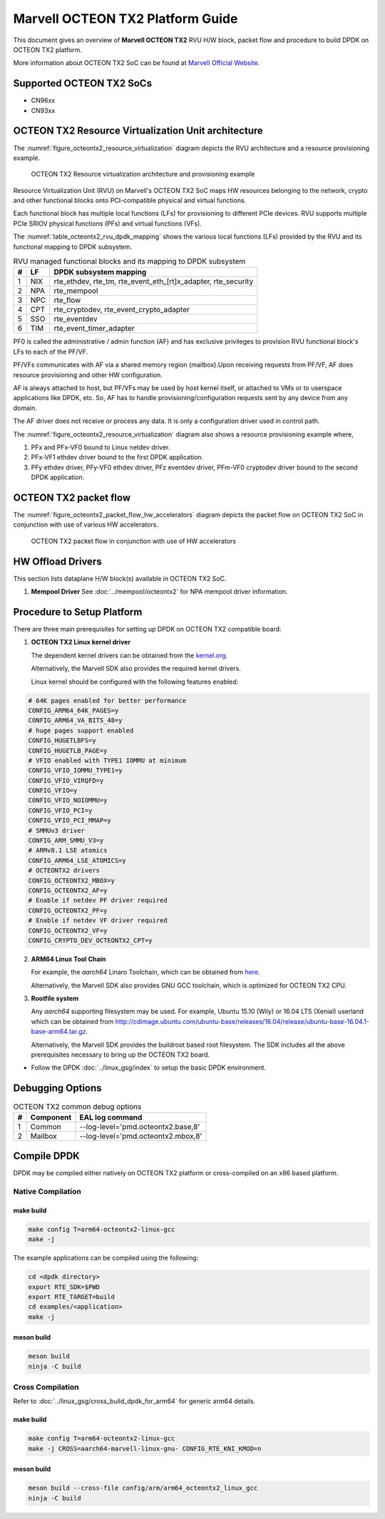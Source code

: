 ..  SPDX-License-Identifier: BSD-3-Clause
    Copyright(c) 2019 Marvell International Ltd.

Marvell OCTEON TX2 Platform Guide
=================================

This document gives an overview of **Marvell OCTEON TX2** RVU H/W block,
packet flow and procedure to build DPDK on OCTEON TX2 platform.

More information about OCTEON TX2 SoC can be found at `Marvell Official Website
<https://www.marvell.com/embedded-processors/infrastructure-processors/>`_.

Supported OCTEON TX2 SoCs
-------------------------

- CN96xx
- CN93xx

OCTEON TX2 Resource Virtualization Unit architecture
----------------------------------------------------

The :numref:`figure_octeontx2_resource_virtualization` diagram depicts the
RVU architecture and a resource provisioning example.

.. _figure_octeontx2_resource_virtualization:

.. figure:: img/octeontx2_resource_virtualization.*

    OCTEON TX2 Resource virtualization architecture and provisioning example


Resource Virtualization Unit (RVU) on Marvell's OCTEON TX2 SoC maps HW
resources belonging to the network, crypto and other functional blocks onto
PCI-compatible physical and virtual functions.

Each functional block has multiple local functions (LFs) for
provisioning to different PCIe devices. RVU supports multiple PCIe SRIOV
physical functions (PFs) and virtual functions (VFs).

The :numref:`table_octeontx2_rvu_dpdk_mapping` shows the various local
functions (LFs) provided by the RVU and its functional mapping to
DPDK subsystem.

.. _table_octeontx2_rvu_dpdk_mapping:

.. table:: RVU managed functional blocks and its mapping to DPDK subsystem

   +---+-----+--------------------------------------------------------------+
   | # | LF  | DPDK subsystem mapping                                       |
   +===+=====+==============================================================+
   | 1 | NIX | rte_ethdev, rte_tm, rte_event_eth_[rt]x_adapter, rte_security|
   +---+-----+--------------------------------------------------------------+
   | 2 | NPA | rte_mempool                                                  |
   +---+-----+--------------------------------------------------------------+
   | 3 | NPC | rte_flow                                                     |
   +---+-----+--------------------------------------------------------------+
   | 4 | CPT | rte_cryptodev, rte_event_crypto_adapter                      |
   +---+-----+--------------------------------------------------------------+
   | 5 | SSO | rte_eventdev                                                 |
   +---+-----+--------------------------------------------------------------+
   | 6 | TIM | rte_event_timer_adapter                                      |
   +---+-----+--------------------------------------------------------------+

PF0 is called the administrative / admin function (AF) and has exclusive
privileges to provision RVU functional block's LFs to each of the PF/VF.

PF/VFs communicates with AF via a shared memory region (mailbox).Upon receiving
requests from PF/VF, AF does resource provisioning and other HW configuration.

AF is always attached to host, but PF/VFs may be used by host kernel itself,
or attached to VMs or to userspace applications like DPDK, etc. So, AF has to
handle provisioning/configuration requests sent by any device from any domain.

The AF driver does not receive or process any data.
It is only a configuration driver used in control path.

The :numref:`figure_octeontx2_resource_virtualization` diagram also shows a
resource provisioning example where,

1. PFx and PFx-VF0 bound to Linux netdev driver.
2. PFx-VF1 ethdev driver bound to the first DPDK application.
3. PFy ethdev driver, PFy-VF0 ethdev driver, PFz eventdev driver, PFm-VF0 cryptodev driver bound to the second DPDK application.

OCTEON TX2 packet flow
----------------------

The :numref:`figure_octeontx2_packet_flow_hw_accelerators` diagram depicts
the packet flow on OCTEON TX2 SoC in conjunction with use of various HW accelerators.

.. _figure_octeontx2_packet_flow_hw_accelerators:

.. figure:: img/octeontx2_packet_flow_hw_accelerators.*

    OCTEON TX2 packet flow in conjunction with use of HW accelerators

HW Offload Drivers
------------------

This section lists dataplane H/W block(s) available in OCTEON TX2 SoC.

#. **Mempool Driver**
   See :doc:`../mempool/octeontx2` for NPA mempool driver information.

Procedure to Setup Platform
---------------------------

There are three main prerequisites for setting up DPDK on OCTEON TX2
compatible board:

1. **OCTEON TX2 Linux kernel driver**

   The dependent kernel drivers can be obtained from the
   `kernel.org <https://git.kernel.org/pub/scm/linux/kernel/git/torvalds/linux.git/tree/drivers/net/ethernet/marvell/octeontx2>`_.

   Alternatively, the Marvell SDK also provides the required kernel drivers.

   Linux kernel should be configured with the following features enabled:

.. code-block:: console

        # 64K pages enabled for better performance
        CONFIG_ARM64_64K_PAGES=y
        CONFIG_ARM64_VA_BITS_48=y
        # huge pages support enabled
        CONFIG_HUGETLBFS=y
        CONFIG_HUGETLB_PAGE=y
        # VFIO enabled with TYPE1 IOMMU at minimum
        CONFIG_VFIO_IOMMU_TYPE1=y
        CONFIG_VFIO_VIRQFD=y
        CONFIG_VFIO=y
        CONFIG_VFIO_NOIOMMU=y
        CONFIG_VFIO_PCI=y
        CONFIG_VFIO_PCI_MMAP=y
        # SMMUv3 driver
        CONFIG_ARM_SMMU_V3=y
        # ARMv8.1 LSE atomics
        CONFIG_ARM64_LSE_ATOMICS=y
        # OCTEONTX2 drivers
        CONFIG_OCTEONTX2_MBOX=y
        CONFIG_OCTEONTX2_AF=y
        # Enable if netdev PF driver required
        CONFIG_OCTEONTX2_PF=y
        # Enable if netdev VF driver required
        CONFIG_OCTEONTX2_VF=y
        CONFIG_CRYPTO_DEV_OCTEONTX2_CPT=y

2. **ARM64 Linux Tool Chain**

   For example, the *aarch64* Linaro Toolchain, which can be obtained from
   `here <https://releases.linaro.org/components/toolchain/binaries/7.4-2019.02/aarch64-linux-gnu/>`_.

   Alternatively, the Marvell SDK also provides GNU GCC toolchain, which is
   optimized for OCTEON TX2 CPU.

3. **Rootfile system**

   Any *aarch64* supporting filesystem may be used. For example,
   Ubuntu 15.10 (Wily) or 16.04 LTS (Xenial) userland which can be obtained
   from `<http://cdimage.ubuntu.com/ubuntu-base/releases/16.04/release/ubuntu-base-16.04.1-base-arm64.tar.gz>`_.

   Alternatively, the Marvell SDK provides the buildroot based root filesystem.
   The SDK includes all the above prerequisites necessary to bring up the OCTEON TX2 board.

- Follow the DPDK :doc:`../linux_gsg/index` to setup the basic DPDK environment.


Debugging Options
-----------------

.. _table_octeontx2_common_debug_options:

.. table:: OCTEON TX2 common debug options

   +---+------------+-------------------------------------------------------+
   | # | Component  | EAL log command                                       |
   +===+============+=======================================================+
   | 1 | Common     | --log-level='pmd\.octeontx2\.base,8'                  |
   +---+------------+-------------------------------------------------------+
   | 2 | Mailbox    | --log-level='pmd\.octeontx2\.mbox,8'                  |
   +---+------------+-------------------------------------------------------+


Compile DPDK
------------

DPDK may be compiled either natively on OCTEON TX2 platform or cross-compiled on
an x86 based platform.

Native Compilation
~~~~~~~~~~~~~~~~~~

make build
^^^^^^^^^^

.. code-block:: console

        make config T=arm64-octeontx2-linux-gcc
        make -j

The example applications can be compiled using the following:

.. code-block:: console

        cd <dpdk directory>
        export RTE_SDK=$PWD
        export RTE_TARGET=build
        cd examples/<application>
        make -j

meson build
^^^^^^^^^^^

.. code-block:: console

        meson build
        ninja -C build

Cross Compilation
~~~~~~~~~~~~~~~~~

Refer to :doc:`../linux_gsg/cross_build_dpdk_for_arm64` for generic arm64 details.

make build
^^^^^^^^^^

.. code-block:: console

        make config T=arm64-octeontx2-linux-gcc
        make -j CROSS=aarch64-marvell-linux-gnu- CONFIG_RTE_KNI_KMOD=n

meson build
^^^^^^^^^^^

.. code-block:: console

        meson build --cross-file config/arm/arm64_octeontx2_linux_gcc
        ninja -C build
